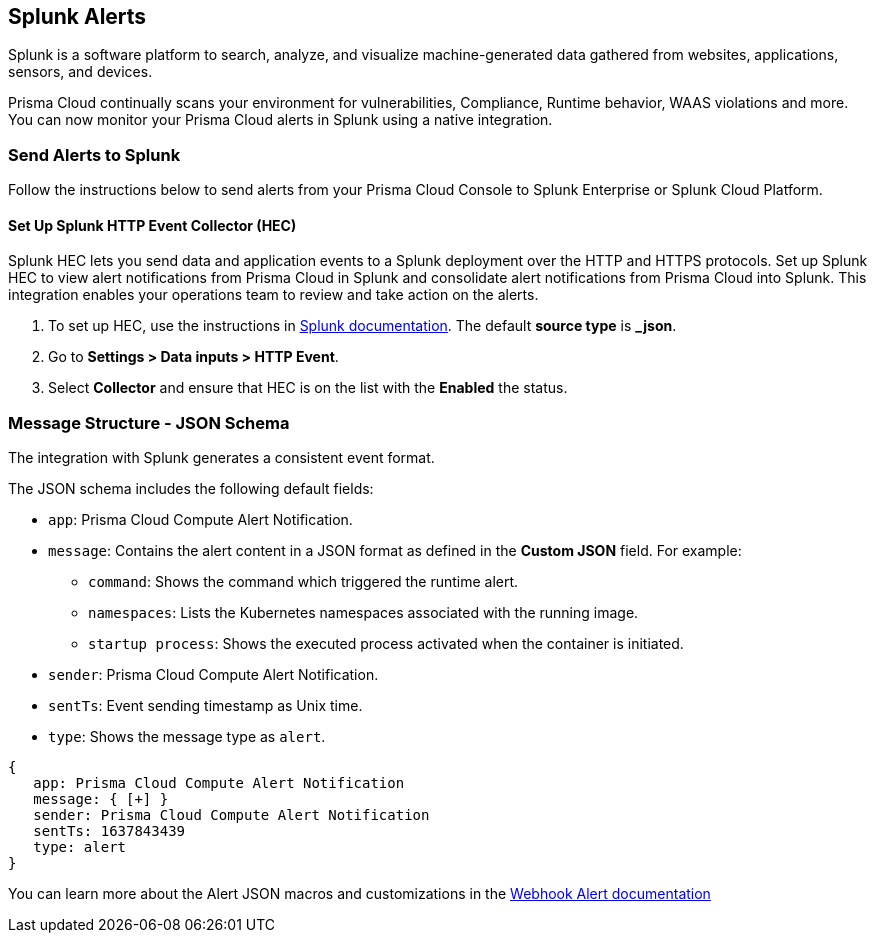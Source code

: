 == Splunk Alerts

Splunk is a software platform to search, analyze, and visualize machine-generated data gathered from websites, applications, sensors, and devices.

Prisma Cloud continually scans your environment for vulnerabilities, Compliance, Runtime behavior, WAAS violations and more. You can now monitor your Prisma Cloud alerts in Splunk using a native integration.

=== Send Alerts to Splunk

Follow the instructions below to send alerts from your Prisma Cloud Console to Splunk Enterprise or Splunk Cloud Platform.

[.task]
==== Set Up Splunk HTTP Event Collector (HEC)

Splunk HEC lets you send data and application events to a Splunk deployment over the HTTP and HTTPS protocols. Set up Splunk HEC to view alert notifications from Prisma Cloud in Splunk and consolidate alert notifications from Prisma Cloud into Splunk. This integration enables your operations team to review and take action on the alerts.

[.procedure]
. To set up HEC, use the instructions in https://docs.splunk.com/Documentation/Splunk/latest/Data/UsetheHTTPEventCollector[Splunk documentation].
The default *source type* is *_json*.

. Go to *Settings > Data inputs > HTTP Event*.

. Select *Collector* and ensure that HEC is on the list with the *Enabled* the status.

ifdef::compute_edition[]
[.task]
==== Set up the Splunk Integration

[.procedure]
. Log in to Prisma Cloud Console.

. Go to *Manage > Alerts > Manage* tab.

. Click on *+ Add profile* to create a dedicated alert profile for Splunk.

.. Enter a name for your alert profile.

.. In *Provider*, select *Splunk*.

... In *Splunk HTTP event collector URL*, enter the Splunk HEC URL that you set up earlier.

... In Custom JSON, enter the structure of the JSON payload, or use the default JSON. 
+
For more details about the type of data in each field, click *Show macros*.

... Enter *Auth Token*
+
The integration uses token-based authentication between Prisma Cloud and Splunk to authenticate connections to Splunk HEC.
A token is a 32-bit number that is presented in Splunk.

.. In *Alert triggers* section, select what triggers send alerts to Splunk.

.. Click *Send test alert* to test the connection. You can view the test message in Splunk.
+
image::splunk-alert-profile.png[width=750]
endif::compute_edition[]

ifdef::prisma_cloud[]
[.task]
==== Set up the Splunk Integration

The Prisma Cloud Compute Enterprise Edition (SaaS) uses the same notification settings you set up in the platform for CSPM alerts. You configure the notifications in the platform under *Settings > Integrations*. You can import them as an alert profile to use them in Prisma Cloud Compute. You need to make any changes to the provider settings on the platform side.

[.procedure]
. https://docs.paloaltonetworks.com/prisma/prisma-cloud/prisma-cloud-admin/configure-external-integrations-on-prisma-cloud/integrate-prisma-cloud-with-splunk.html[Integrate Prisma Cloud with Splunk].

. Import the platform notification configuration in Prisma Cloud Compute:

.. Go to *Compute > Manage > Alerts > Manage* tab.

.. Click on *Add Profile*.

.. From the *Provider* drop down, select *Prisma Cloud*.

.. In the *Integrations* field, select the configuration you set up when https://docs.paloaltonetworks.com/prisma/prisma-cloud/prisma-cloud-admin/configure-external-integrations-on-prisma-cloud/integrate-prisma-cloud-with-splunk.html[integrating Prisma Cloud with Splunk].

.. Select the triggers you want sent to this channel.

.. Click *Save*.
+
image::splunk-saas-alert-profile.png[width=750]
endif::prisma_cloud[]

=== Message Structure - JSON Schema

The integration with Splunk generates a consistent event format.

The JSON schema includes the following default fields:

* `app`: Prisma Cloud Compute Alert Notification.

* `message`: Contains the alert content in a JSON format as defined in the *Custom JSON* field. For example:

** `command`: Shows the command which triggered the runtime alert.

** `namespaces`: Lists the Kubernetes namespaces associated with the running image.

** `startup process`: Shows the executed process activated when the container is initiated.

* `sender`: Prisma Cloud Compute Alert Notification.

* `sentTs`: Event sending timestamp as Unix time.

* `type`: Shows the message type as `alert`.

[source,json]
----
{
   app: Prisma Cloud Compute Alert Notification
   message: { [+] }
   sender: Prisma Cloud Compute Alert Notification
   sentTs: 1637843439
   type: alert
}
----

You can learn more about the Alert JSON macros and customizations in the xref:webhook.adoc[Webhook Alert documentation] 
